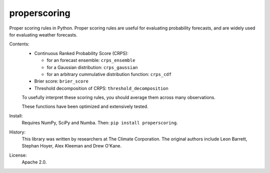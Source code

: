 properscoring
=============

Proper scoring rules in Python. Proper scoring rules are useful for evaluating
probability forecasts, and are widely used for evaluating weather forecasts.

Contents:
    * Continuous Ranked Probability Score (CRPS):

      - for an forecast ensemble: ``crps_ensemble``
      - for a Gaussian distribution: ``crps_gaussian``
      - for an arbitrary cummulative distribution function: ``crps_cdf``
    * Brier score: ``brier_score``
    * Threshold decomposition of CRPS: ``threshold_decomposition``

    To usefully interpret these scoring rules, you should average them across many
    observations.

    These functions have been optimized and extensively tested.

Install:
    Requires NumPy, SciPy and Numba. Then: ``pip install properscoring``.

History:
    This library was written by researchers at The Climate Corporation. The
    original authors include Leon Barrett, Stephan Hoyer, Alex Kleeman and
    Drew O'Kane.

License:
    Apache 2.0.
